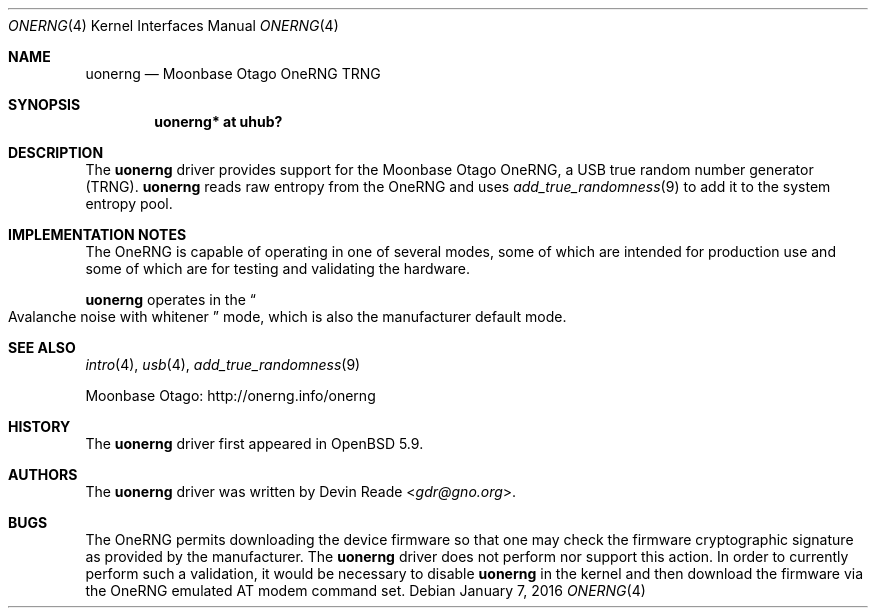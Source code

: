.\"	$OpenBSD$
.\"
.\" Copyright (c) 2015 Devin Reade <gdr@gno.org>
.\"
.\" Permission to use, copy, modify, and distribute this software for any
.\" purpose with or without fee is hereby granted, provided that the above
.\" copyright notice and this permission notice appear in all copies.
.\"
.\" THE SOFTWARE IS PROVIDED "AS IS" AND THE AUTHOR DISCLAIMS ALL WARRANTIES
.\" WITH REGARD TO THIS SOFTWARE INCLUDING ALL IMPLIED WARRANTIES OF
.\" MERCHANTABILITY AND FITNESS. IN NO EVENT SHALL THE AUTHOR BE LIABLE FOR
.\" ANY SPECIAL, DIRECT, INDIRECT, OR CONSEQUENTIAL DAMAGES OR ANY DAMAGES
.\" WHATSOEVER RESULTING FROM LOSS OF USE, DATA OR PROFITS, WHETHER IN AN
.\" ACTION OF CONTRACT, NEGLIGENCE OR OTHER TORTIOUS ACTION, ARISING OUT OF
.\" OR IN CONNECTION WITH THE USE OR PERFORMANCE OF THIS SOFTWARE.
.\"
.Dd $Mdocdate: January 7 2016 $
.Dt ONERNG 4
.Os
.Sh NAME
.Nm uonerng
.Nd Moonbase Otago OneRNG TRNG
.Sh SYNOPSIS
.Cd "uonerng* at uhub?"
.Sh DESCRIPTION
The
.Nm
driver provides support for the Moonbase Otago OneRNG, a USB true random
number generator (TRNG).
.Nm
reads raw entropy from the OneRNG and uses
.Xr add_true_randomness 9
to add it to the system entropy pool.
.Sh IMPLEMENTATION NOTES
The OneRNG is capable of operating in one of several modes, some of
which are intended for production use and some of which are for testing
and validating the hardware.
.Pp
.Nm
operates in the
.Do
Avalanche noise with whitener
.Dc
mode, which is also the manufacturer
.Ap s
default mode.
.Sh SEE ALSO
.Xr intro 4 ,
.Xr usb 4 ,
.Xr add_true_randomness 9
.Pp
Moonbase Otago:
.Lk http://onerng.info/onerng
.Sh HISTORY
The
.Nm
driver first appeared in
.Ox 5.9 .
.Sh AUTHORS
The
.Nm
driver was written by
.An Devin Reade Aq Mt gdr@gno.org .
.Sh BUGS
The OneRNG permits downloading the device firmware so that one may check
the firmware
.Ap s
cryptographic signature as provided by the manufacturer.  The
.Nm
driver does not perform nor support this action.  In order to currently
perform such a validation, it would be necessary to disable
.Nm
in the kernel and then download the firmware via the OneRNG
.Ap s
emulated AT modem command set.
